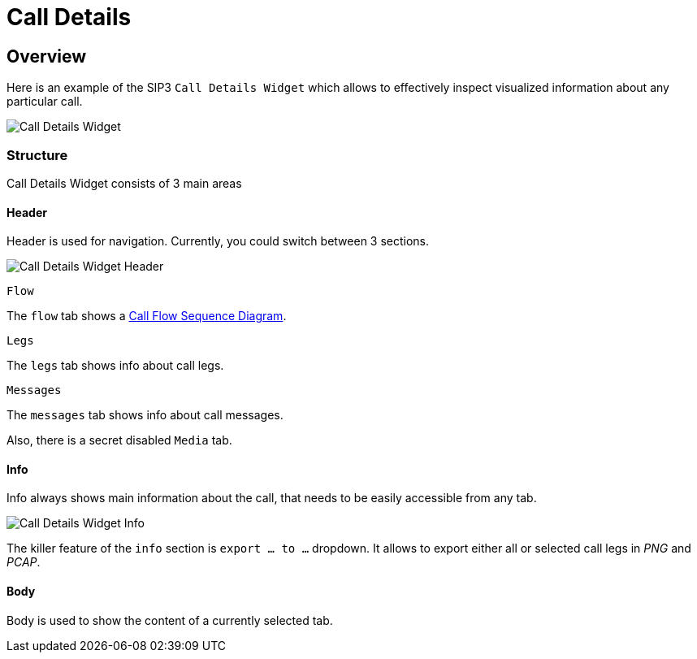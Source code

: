 = Call Details
:desription: SIP3 Call Details

== Overview
Here is an example of the SIP3 `Call Details Widget` which allows to effectively inspect visualized information about any particular call.

image::CallDetailsWidget.png[Call Details Widget]

=== Structure
Call Details Widget consists of 3 main areas

==== Header
Header is used for navigation. Currently, you could switch between 3 sections.

image::CallDetailsWidgetHeader.png[Call Details Widget Header]

`Flow`
====
The `flow` tab shows a xref:features/CallFlowSequenceDiagram.adoc[Call Flow Sequence Diagram].
====
`Legs`
====
The `legs` tab shows info about call legs.
====
`Messages`
====
The `messages` tab shows info about call messages.
====

Also, there is a secret disabled `Media` tab.

==== Info
Info always shows main information about the call, that needs to be easily accessible from any tab.

image::CallDetailsWidgetInfo.png[Call Details Widget Info]

The killer feature of the `info` section is `export ... to ...` dropdown. It allows to export either all or selected call legs in _PNG_ and _PCAP_.



==== Body
Body is used to show the content of a currently selected tab.
